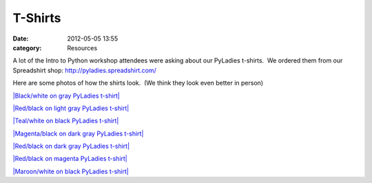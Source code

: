 ========
T-Shirts
========


:date: 2012-05-05 13:55
:category: Resources

A lot of the Intro to Python workshop attendees were asking about our
PyLadies t-shirts.  We ordered them from our Spreadshirt shop:
`http://pyladies.spreadshirt.com/ <http://pyladies.spreadshirt.com/>`_  

Here are some photos of how the shirts look.  (We think they look even
better in person)

`|Black/white on gray PyLadies t-shirt| <http://www.flickr.com/photos/pyladies/5719496119/>`_

`|Red/black on light gray PyLadies t-shirt| <http://www.flickr.com/photos/pyladies/5719496719/>`_

`|Teal/white on black PyLadies t-shirt| <http://www.flickr.com/photos/pyladies/5719495787/>`_

`|Magenta/black on dark gray PyLadies t-shirt| <http://www.flickr.com/photos/pyladies/5719496423/>`_

`|Red/black on dark gray PyLadies t-shirt| <http://www.flickr.com/photos/pyladies/5720059026/>`_

`|Red/black on magenta PyLadies t-shirt| <http://www.flickr.com/photos/pyladies/5719497023/>`_

`|Maroon/white on black PyLadies t-shirt| <http://www.flickr.com/photos/pyladies/5720058700/>`_

.. |Black/white on gray PyLadies t-shirt| image:: http://farm3.static.flickr.com/2290/5719496119_84af3e3777.jpg
.. |Red/black on light gray PyLadies t-shirt| image:: http://farm4.static.flickr.com/3069/5719496719_c82dc9ee10.jpg
.. |Teal/white on black PyLadies t-shirt| image:: http://farm3.static.flickr.com/2343/5719495787_2ddc47c65e.jpg
.. |Magenta/black on dark gray PyLadies t-shirt| image:: http://farm4.static.flickr.com/3508/5719496423_609763943f.jpg
.. |Red/black on dark gray PyLadies t-shirt| image:: http://farm3.static.flickr.com/2128/5720059026_01a9d0ae3a.jpg
.. |Red/black on magenta PyLadies t-shirt| image:: http://farm4.static.flickr.com/3222/5719497023_146c9ecab1.jpg
.. |Maroon/white on black PyLadies t-shirt| image:: http://farm4.static.flickr.com/3482/5720058700_8f40597e86.jpg
